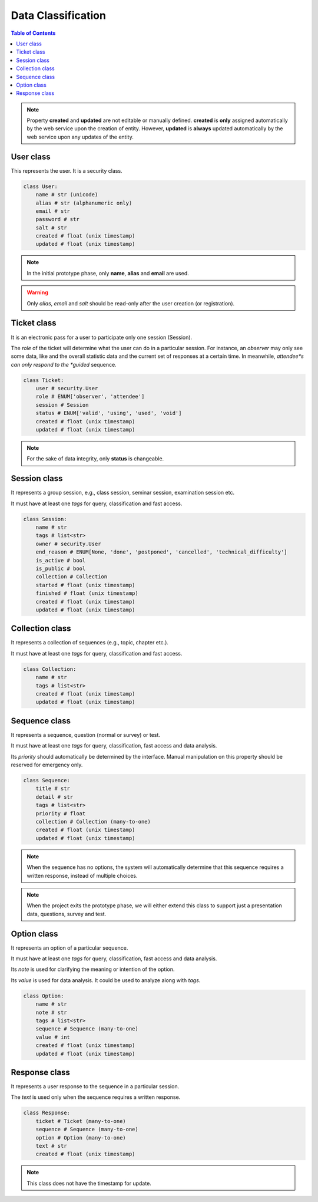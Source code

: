 Data Classification
###################

.. contents:: Table of Contents

.. note::

    Property **created** and **updated** are not editable or manually defined.
    **created** is **only** assigned automatically by the web service upon the
    creation of entity. However, **updated** is **always** updated automatically
    by the web service upon any updates of the entity.

User class
==========

This represents the user. It is a security class.

.. code-block:: python

    class User:
        name # str (unicode)
        alias # str (alphanumeric only)
        email # str
        password # str
        salt # str
        created # float (unix timestamp)
        updated # float (unix timestamp)

.. note::

    In the initial prototype phase, only **name**, **alias** and **email** are used.
    
.. warning::

    Only *alias*, *email* and *salt* should be read-only after the user creation
    (or registration).

Ticket class
============

It is an electronic pass for a user to participate only one session (Session).

The *role* of the ticket will determine what the user can do in a particular
session. For instance, an *observer* may only see some data, like and the overall
statistic data and the current set of responses at a certain time. In meanwhile,
*attendee*s can only respond to the *guided* sequence.

.. code-block:: python

    class Ticket:
        user # security.User
        role # ENUM['observer', 'attendee']
        session # Session
        status # ENUM['valid', 'using', 'used', 'void']
        created # float (unix timestamp)
        updated # float (unix timestamp)

.. note::

    For the sake of data integrity, only **status** is changeable.

Session class
=============

It represents a group session, e.g., class session, seminar session, examination
session etc.

It must have at least one *tags* for query, classification and fast access.

.. code-block:: python

    class Session:
        name # str
        tags # list<str>
        owner # security.User
        end_reason # ENUM[None, 'done', 'postponed', 'cancelled', 'technical_difficulty']
        is_active # bool
        is_public # bool
        collection # Collection
        started # float (unix timestamp)
        finished # float (unix timestamp)
        created # float (unix timestamp)
        updated # float (unix timestamp)

Collection class
================

It represents a collection of sequences (e.g., topic, chapter etc.).

It must have at least one *tags* for query, classification and fast access.

.. code-block:: python

    class Collection:
        name # str
        tags # list<str>
        created # float (unix timestamp)
        updated # float (unix timestamp)

Sequence class
==============

It represents a sequence, question (normal or survey) or test.

It must have at least one *tags* for query, classification, fast access and data
analysis.

Its *priority* should automatically be determined by the interface. Manual
manipulation on this property should be reserved for emergency only.

.. code-block:: python

    class Sequence:
        title # str
        detail # str
        tags # list<str>
        priority # float
        collection # Collection (many-to-one)
        created # float (unix timestamp)
        updated # float (unix timestamp)

.. note::

    When the sequence has no options, the system will automatically determine
    that this sequence requires a written response, instead of multiple choices.

.. note::

    When the project exits the prototype phase, we will either extend this class
    to support just a presentation data, questions, survey and test.

Option class
============

It represents an option of a particular sequence.

It must have at least one *tags* for query, classification, fast access and data
analysis.

Its *note* is used for clarifying the meaning or intention of the option.

Its *value* is used for data analysis. It could be used to analyze along with *tags*.

.. code-block:: python

    class Option:
        name # str
        note # str
        tags # list<str>
        sequence # Sequence (many-to-one)
        value # int
        created # float (unix timestamp)
        updated # float (unix timestamp)

Response class
==============

It represents a user response to the sequence in a particular session.

The *text* is used only when the sequence requires a written response.

.. code-block:: python

    class Response:
        ticket # Ticket (many-to-one)
        sequence # Sequence (many-to-one)
        option # Option (many-to-one)
        text # str
        created # float (unix timestamp)

.. note:: This class does not have the timestamp for update.
